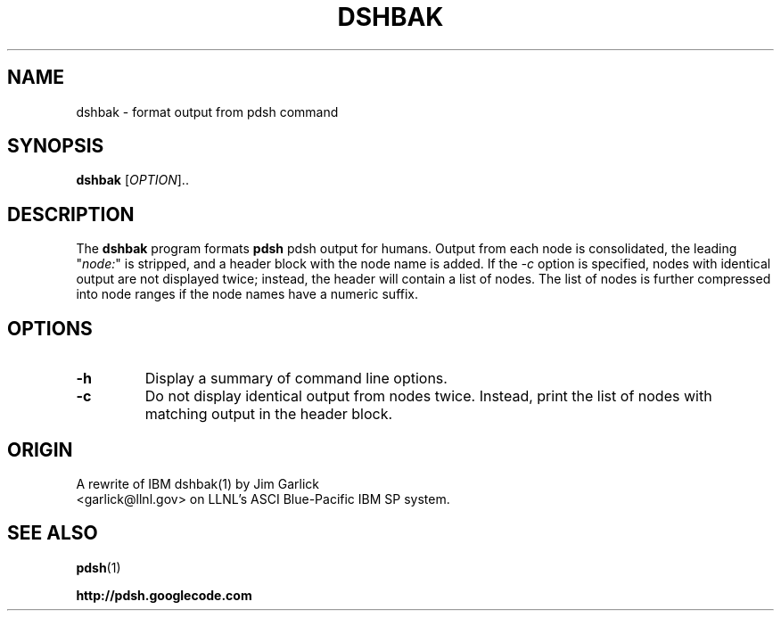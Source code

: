 .\" $Id$
.\"
.TH DSHBAK 1 "2011-02-26"
.SH NAME
dshbak \- format output from pdsh command

.SH SYNOPSIS
.B dshbak 
[\fIOPTION\fR]..

.SH DESCRIPTION
The \fBdshbak\fR program formats \fBpdsh\fR pdsh output for humans.
Output from each node is consolidated, the leading "\fInode:\fR" is
stripped, and a header block with the node name is added. If the \fI-c\fR
option is specified, nodes with identical output are not displayed twice;
instead, the header will contain a list of nodes. The list of nodes is
further compressed into node ranges if the node names have a numeric suffix.

.SH OPTIONS
.TP
.BI "-h"
Display a summary of command line options.
.TP
.BI "-c"
Do not display identical output from nodes twice. Instead, print
the list of nodes with matching output in the header block.

.SH "ORIGIN"
A rewrite of IBM dshbak(1) by Jim Garlick
.br
<garlick@llnl.gov>
on LLNL's ASCI Blue-Pacific IBM SP system.  

.SH "SEE ALSO"
.BR pdsh (1)
.PP
\fBhttp://pdsh.googlecode.com\fR
